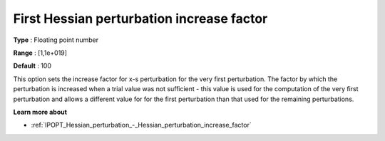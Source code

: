 

.. _IPOPT_Hessian_perturbation_-_First_Hessian_perturbation_increase_factor:

First Hessian perturbation increase factor
==========================================



**Type** :	Floating point number	

**Range** :	[1,1e+019]	

**Default** :	100	



This option sets the increase factor for x-s perturbation for the very first perturbation. The factor by which the perturbation is increased when a trial value was not sufficient - this value is used for the computation of the very first perturbation and allows a different value for for the first perturbation than that used for the remaining perturbations.



**Learn more about** 

*	:ref:`IPOPT_Hessian_perturbation_-_Hessian_perturbation_increase_factor` 
